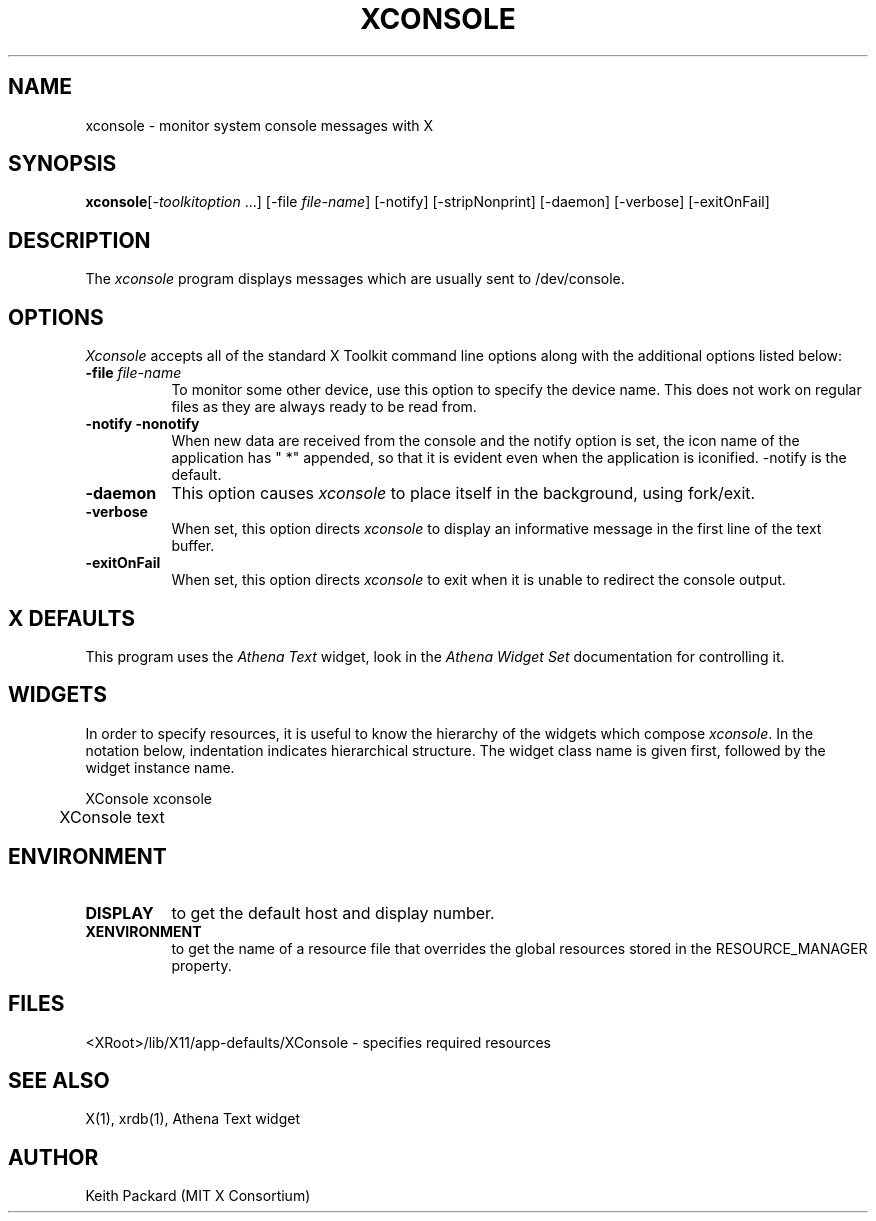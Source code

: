 .\" $XConsortium: xconsole.man,v 1.6 94/04/11 16:03:26 matt Exp $
.\" Copyright 1988 Massachusetts Institute of Technology
.\"
.\" Permission to use, copy, modify, distribute, and sell this software and
.\" its documentation for any purpose is hereby granted without fee, provided
.\" that the above copyright notice appear in all copies and that both that
.\" copyright notice and this permission notice appear in supporting
.\" documentation, and that the name of M.I.T. not be used in advertising or
.\" publicity pertaining to distribution of the software without specific,
.\" written prior permission.  M.I.T. makes no representations about the
.\" suitability of this software for any purpose.  It is provided "as is"
.\" without express or implied warranty.
.TH XCONSOLE 1 "Release 6" "X Version 11"
.SH NAME
xconsole \- monitor system console messages with X
.SH SYNOPSIS
.ta 8n
\fBxconsole\fP	[-\fItoolkitoption\fP ...] [-file \fIfile-name\fP]
[-notify] [-stripNonprint] [-daemon] [-verbose] [-exitOnFail]
.SH DESCRIPTION
The
.I xconsole 
program displays messages which are usually sent to /dev/console.
.SH OPTIONS
.I Xconsole
accepts all of the standard X Toolkit command line options along with the 
additional options listed below:
.TP 8
.B \-file \fIfile-name\fP
To monitor some other device, use this option to specify the device name.
This does not work on regular files as they are always ready to be read from.
.TP 8
.B \-notify \-nonotify
When new data are received from the console and the notify option is set,
the icon name of the application has " *" appended, so that it is evident
even when the application is iconified.  \-notify is the default.
.TP 8
.B \-daemon
This option causes
.I xconsole
to place itself in the background, using fork/exit.
.TP 8
.B \-verbose
When set, this option directs
.I xconsole
to display an informative message in the first line of the text buffer.
.TP 8
.B \-exitOnFail
When set, this option directs
.I xconsole
to exit when it is unable to redirect the console output.
.SH X DEFAULTS
This program uses the 
.I Athena Text
widget, look in the
.I Athena Widget Set
documentation for controlling it.
.SH WIDGETS
In order to specify resources, it is useful to know the hierarchy of
the widgets which compose \fIxconsole\fR.  In the notation below,
indentation indicates hierarchical structure.  The widget class name
is given first, followed by the widget instance name.
.sp
.nf
.TA .5i 
.ta .5i 
XConsole  xconsole
	XConsole  text
.fi
.sp
.SH ENVIRONMENT
.PP
.TP 8
.B DISPLAY
to get the default host and display number.
.TP 8
.B XENVIRONMENT
to get the name of a resource file that overrides the global resources
stored in the RESOURCE_MANAGER property.
.SH FILES
<XRoot>/lib/X11/app-defaults/XConsole - specifies required resources
.SH "SEE ALSO"
X(1), xrdb(1), Athena Text widget
.SH AUTHOR
Keith Packard (MIT X Consortium)
